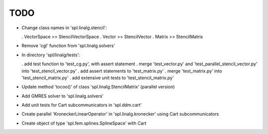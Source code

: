 TODO
====

* Change class names in 'spl.linalg.stencil':

  . VectorSpace >> StencilVectorSpace
  . Vector      >> StencilVector
  . Matrix      >> StencilMatrix 

* Remove 'cgl' function from 'spl.linalg.solvers'

* In directory 'spl/linalg/tests':

  . add test function to 'test_cg.py', with assert statement
  . merge 'test_vector.py' and 'test_parallel_stencil_vector.py' into 'test_stencil_vector.py'
  . add assert statements to 'test_matrix.py'
  . merge 'test_matrix.py' into 'test_stencil_matrix.py'
  . add extensive unit tests to 'test_stencil_matrix.py'

* Update method 'tocoo()' of class 'spl.linalg.StencilMatrix' (parallel version)

* Add GMRES solver to 'spl.linalg.solvers'

* Add unit tests for Cart subcommunicators in 'spl.ddm.cart'

* Create parallel 'KroneckerLinearOperator' in 'spl.linalg.kronecker' using Cart subcommunicators

* Create object of type 'spl.fem.splines.SplineSpace' with Cart
